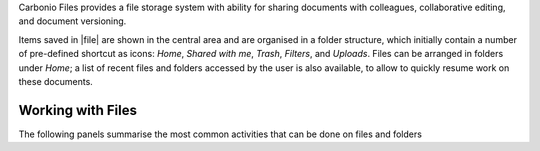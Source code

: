 .. SPDX-FileCopyrightText: 2022 Zextras <https://www.zextras.com/>
..
.. SPDX-License-Identifier: CC-BY-NC-SA-4.0

Carbonio Files provides a file storage system with ability for sharing
documents with colleagues, collaborative editing, and document
versioning.

Items saved in |file| are shown in the central area and are organised
in a folder structure, which initially contain a number of pre-defined
shortcut as icons: *Home*, *Shared with me*, *Trash*, *Filters*, and
*Uploads*. Files can be arranged in folders under *Home*; a list of
recent files and folders accessed by the user is also available, to
allow to quickly resume work on these documents.


Working with Files
------------------

The following panels summarise the most common activities that can be
done on files and folders

.. card:: File Upload and Download

   * To upload a file to |File|, either click the
     :bdg-primary-line:`Upload` button on the top bar, or drag and
     drop a file from a file browser to |file|

   * To download a file from |File|, right-click on it and select
     :bdg-primary-line:`Download`

   While uploading new files, a badge shows the completed and total
   number of documents being uploaded.

.. card:: Create new Folder and Files

   To create a new item in |File|, use the right mouse button in the
   file list (central area) to create new folders, documents,
   spreadsheets, or presentations.

   .. note:: The following characters can not be used in folder’s
      name: Slash ``/`` :octicon:`dash` Backslash ``\``
      :octicon:`dash` Semicolon ``:`` :octicon:`dash` Question Mark
      ``?`` :octicon:`dash` Plus sign ``+`` :octicon:`dash` Asterisk
      ``*`` :octicon:`dash` Percent sign ``%``

.. card:: Sharing

   When clicking once on a file or folder, an informative box appears on
   the right-hand side, which contains multiple tabs:

   Details
      Shows a (partial) preview of the file, if the file belongs to a
      recognised type. There are also a number of metadata visible and
      a description of the file or folder can be added at the bottom.

   Sharing
      Lists the owner of the file or folder and who has access to it. Add
      a collaborator by writing its e-mail address, then click
      :bdg-primary:`SHARE` or use the :bdg-primary-line:`ADD LINK` button
      to generate a link to allow access to everyone.  Optionally, add a
      description and expiration date (defaults to the end of the current
      day) to the link.

      The :bdg-primary:`SHARE` button is clickable only for internal
      collaborators and only if the e-mail address is correct.

      .. hint:: Sharing a folder implies that permissions are inherited
         by the whole hierarchy underneath, so all files and directories
         contained there will have the same access permissions.

   Versioning (files only)
      The history of each file is preserved in case the file is edited or
      a new version is uploaded. Manual removal of unused or deprecated
      versions of a file is possible.

      By default, *five* version can be stored for each file.  Editing
      a file that has reached this limit is prevented, with an error
      message informing of the reached limit.  This limit can be
      customised and even removed, by configuring it to **-1**.
